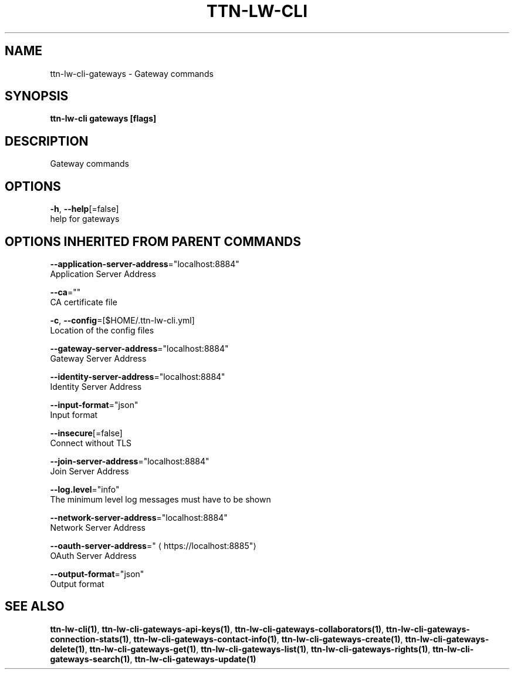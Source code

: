 .TH "TTN-LW-CLI" "1" "Feb 2019" "TTN" "The Things Network Stack for LoRaWAN" 
.nh
.ad l


.SH NAME
.PP
ttn\-lw\-cli\-gateways \- Gateway commands


.SH SYNOPSIS
.PP
\fBttn\-lw\-cli gateways [flags]\fP


.SH DESCRIPTION
.PP
Gateway commands


.SH OPTIONS
.PP
\fB\-h\fP, \fB\-\-help\fP[=false]
    help for gateways


.SH OPTIONS INHERITED FROM PARENT COMMANDS
.PP
\fB\-\-application\-server\-address\fP="localhost:8884"
    Application Server Address

.PP
\fB\-\-ca\fP=""
    CA certificate file

.PP
\fB\-c\fP, \fB\-\-config\fP=[$HOME/.ttn\-lw\-cli.yml]
    Location of the config files

.PP
\fB\-\-gateway\-server\-address\fP="localhost:8884"
    Gateway Server Address

.PP
\fB\-\-identity\-server\-address\fP="localhost:8884"
    Identity Server Address

.PP
\fB\-\-input\-format\fP="json"
    Input format

.PP
\fB\-\-insecure\fP[=false]
    Connect without TLS

.PP
\fB\-\-join\-server\-address\fP="localhost:8884"
    Join Server Address

.PP
\fB\-\-log.level\fP="info"
    The minimum level log messages must have to be shown

.PP
\fB\-\-network\-server\-address\fP="localhost:8884"
    Network Server Address

.PP
\fB\-\-oauth\-server\-address\fP="
\[la]https://localhost:8885"\[ra]
    OAuth Server Address

.PP
\fB\-\-output\-format\fP="json"
    Output format


.SH SEE ALSO
.PP
\fBttn\-lw\-cli(1)\fP, \fBttn\-lw\-cli\-gateways\-api\-keys(1)\fP, \fBttn\-lw\-cli\-gateways\-collaborators(1)\fP, \fBttn\-lw\-cli\-gateways\-connection\-stats(1)\fP, \fBttn\-lw\-cli\-gateways\-contact\-info(1)\fP, \fBttn\-lw\-cli\-gateways\-create(1)\fP, \fBttn\-lw\-cli\-gateways\-delete(1)\fP, \fBttn\-lw\-cli\-gateways\-get(1)\fP, \fBttn\-lw\-cli\-gateways\-list(1)\fP, \fBttn\-lw\-cli\-gateways\-rights(1)\fP, \fBttn\-lw\-cli\-gateways\-search(1)\fP, \fBttn\-lw\-cli\-gateways\-update(1)\fP
